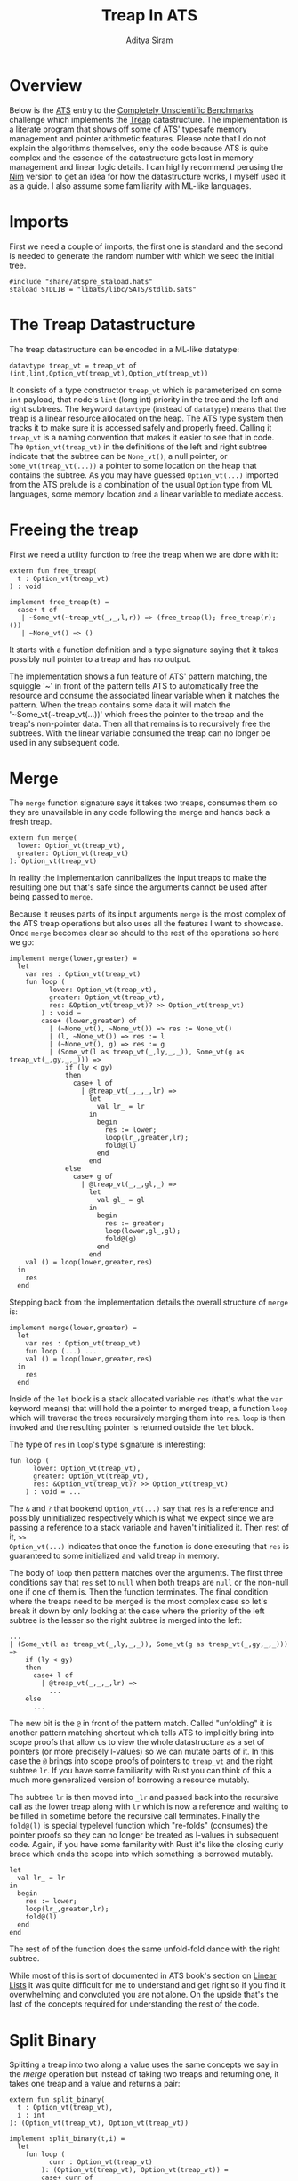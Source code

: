 #+TITLE: Treap In ATS
#+AUTHOR: Aditya Siram
#+PROPERTY: header-args    :comments no
#+OPTIONS: ^:nil ;; let an underscore be an underscore, disable sub-superscripting
#+OPTIONS: timestamp:nil

* Overview
Below is the [[http://ats-lang.org][ATS]] entry to the [[https://github.com/frol/completely-unscientific-benchmarks][Completely Unscientific Benchmarks]] challenge which
implements the [[https://en.wikipedia.org/wiki/Treap][Treap]] datastructure. The implementation is a literate program
that shows off some of ATS' typesafe memory management and pointer arithmetic
features. Please note that I do not explain the algorithms themselves, only the
code because ATS is quite complex and the essence of the datastructure gets lost in
memory management and linear logic details. I can highly recommend perusing the
[[https://github.com/frol/completely-unscientific-benchmarks/blob/master/nim/main.nim][Nim]] version to get an idea for how the datastructure works, I myself used it as
a guide. I also assume some familiarity with ML-like languages.

* Imports
First we need a couple of imports, the first one is standard and the second is
needed to generate the random number with which we seed the initial tree.
#+BEGIN_SRC text :tangle treap_manual.dats
#include "share/atspre_staload.hats"
staload STDLIB = "libats/libc/SATS/stdlib.sats"
#+END_SRC

* The Treap Datastructure
The treap datastructure can be encoded in a ML-like datatype:
#+BEGIN_SRC text :tangle treap_manual.dats
datavtype treap_vt = treap_vt of (int,lint,Option_vt(treap_vt),Option_vt(treap_vt))
#+END_SRC

It consists of a type constructor ~treap_vt~ which is parameterized on some
~int~ payload, that node's ~lint~ (long int) priority in the tree and the left
and right subtrees. The keyword ~datavtype~ (instead of ~datatype~) means that
the treap is a linear resource allocated on the heap. The ATS type system then
tracks it to make sure it is accessed safely and properly freed. Calling it
~treap_vt~ is a naming convention that makes it easier to see that in code. The
~Option_vt(treap_vt)~ in the definitions of the left and right subtree indicate
that the subtree can be ~None_vt()~, a null pointer, or ~Some_vt(treap_vt(...))~
a pointer to some location on the heap that contains the subtree. As you may
have guessed ~Option_vt(...)~ imported from the ATS prelude is a combination of
the usual ~Option~ type from ML languages, some memory location and a linear
variable to mediate access.
 
* Freeing the treap
First we need a utility function to free the treap when we are done with it:
#+BEGIN_SRC text :tangle treap_manual.dats
extern fun free_treap(
  t : Option_vt(treap_vt)
) : void

implement free_treap(t) =
  case+ t of
   | ~Some_vt(~treap_vt(_,_,l,r)) => (free_treap(l); free_treap(r); ())
   | ~None_vt() => ()
#+END_SRC

It starts with a function definition and a type signature saying that it takes
possibly null pointer to a treap and has no output.

The implementation shows a fun feature of ATS' pattern matching, the squiggle
'~' in front of the pattern tells ATS to automatically free the resource and
consume the associated linear variable when it matches the pattern. When the
treap contains some data it will match the '~Some_vt(~treap_vt(...))' which frees the
pointer to the treap and the treap's non-pointer data. Then all that remains is to
recursively free the subtrees. With the linear variable consumed the treap
can no longer be used in any subsequent code.

* Merge
The ~merge~ function signature says it takes two treaps, consumes them so they
are unavailable in any code following the merge and hands back a fresh treap. 

#+BEGIN_SRC text :tangle treap_manual.dats
extern fun merge(
  lower: Option_vt(treap_vt),
  greater: Option_vt(treap_vt)
): Option_vt(treap_vt)
#+END_SRC

In reality the implementation cannibalizes the input treaps to make the
resulting one but that's safe since the arguments cannot be used after being passed to
~merge~.

Because it reuses parts of its input arguments ~merge~ is the most complex of
the ATS treap operations but also uses all the features I want to showcase. Once
~merge~ becomes clear so should to the rest of the operations so here we go:

#+BEGIN_SRC text :tangle treap_manual.dats
implement merge(lower,greater) =
  let
    var res : Option_vt(treap_vt)
    fun loop (
          lower: Option_vt(treap_vt),
          greater: Option_vt(treap_vt),
          res: &Option_vt(treap_vt)? >> Option_vt(treap_vt)
        ) : void =
        case+ (lower,greater) of
          | (~None_vt(), ~None_vt()) => res := None_vt()
          | (l, ~None_vt()) => res := l
          | (~None_vt(), g) => res := g
          | (Some_vt(l as treap_vt(_,ly,_,_)), Some_vt(g as treap_vt(_,gy,_,_))) =>
              if (ly < gy)
              then
                case+ l of
                  | @treap_vt(_,_,_,lr) =>
                    let
                      val lr_ = lr
                    in
                      begin
                        res := lower;
                        loop(lr_,greater,lr);
                        fold@(l)
                      end
                    end
              else
                case+ g of
                  | @treap_vt(_,_,gl,_) =>
                    let
                      val gl_ = gl
                    in
                      begin
                        res := greater;
                        loop(lower,gl_,gl);
                        fold@(g)
                      end
                    end
    val () = loop(lower,greater,res)
  in
    res
  end
#+END_SRC

Stepping back from the implementation details the overall structure of ~merge~
is:
#+BEGIN_EXAMPLE
implement merge(lower,greater) =
  let
    var res : Option_vt(treap_vt)
    fun loop (...) ...
    val () = loop(lower,greater,res)
  in
    res
  end
#+END_EXAMPLE

Inside of the ~let~ block is a stack allocated variable ~res~ (that's what the
~var~ keyword means) that will hold the a pointer to merged treap,
a function ~loop~ which will traverse the trees recursively merging them into
~res~. ~loop~ is then invoked and the resulting pointer is returned outside the
~let~ block.

The type of ~res~ in ~loop~'s type signature is interesting:
#+BEGIN_EXAMPLE
fun loop (
      lower: Option_vt(treap_vt),
      greater: Option_vt(treap_vt),
      res: &Option_vt(treap_vt)? >> Option_vt(treap_vt)
    ) : void = ...
#+END_EXAMPLE

The ~&~ and ~?~ that bookend ~Option_vt(...)~ say that ~res~ is a reference and
possibly uninitialized respectively which is what we expect since we are passing
a reference to a stack variable and haven't initialized it. Then rest of it, ~>>
Option_vt(...)~ indicates that once the function is done executing that ~res~ is
guaranteed to some initialized and valid treap in memory.

The body of ~loop~ then pattern matches over the arguments. The first three
conditions say that ~res~ set to ~null~ when both treaps are ~null~ or the
non-null one if one of them is. Then the function terminates. The final
condition where the treaps need to be merged is the most complex case so let's
break it down by only looking at the case where the priority of the left subtree
is the lesser so the right subtree is merged into the left:
#+BEGIN_EXAMPLE
...
| (Some_vt(l as treap_vt(_,ly,_,_)), Some_vt(g as treap_vt(_,gy,_,_))) =>
    if (ly < gy)
    then
      case+ l of
        | @treap_vt(_,_,_,lr) =>
          ...
    else
      ...
#+END_EXAMPLE

The new bit is the ~@~ in front of the pattern match. Called "unfolding" it is
another pattern matching shortcut which tells ATS to implicitly bring into scope
proofs that allow us to view the whole datastructure as a set of pointers (or
more precisely l-values) so we can mutate parts of it. In this case the ~@~
brings into scope proofs of pointers to ~treap_vt~ and the right subtree ~lr~.
If you have some familiarity with Rust you can think of this a much more
generalized version of borrowing a resource mutably.

The subtree ~lr~ is then moved into ~_lr~ and passed back into the recursive
call as the lower treap along with ~lr~ which is now a reference and waiting to
be filled in sometime before the recursive call terminates. Finally the
~fold@(l)~ is special typelevel function which "re-folds" (consumes) the pointer
proofs so they can no longer be treated as l-values in subsequent code. Again,
if you have some familarity with Rust it's like the closing curly brace which
ends the scope into which something is borrowed mutably.
#+BEGIN_EXAMPLE
let
  val lr_ = lr
in
  begin
    res := lower;
    loop(lr_,greater,lr);
    fold@(l)
  end
end
#+END_EXAMPLE

The rest of of the function does the same unfold-fold dance with the right subtree.

While most of this is sort of documented in ATS book's section on [[http://ats-lang.sourceforge.net/DOCUMENT/INT2PROGINATS/HTML/INT2PROGINATS-BOOK-onechunk.html#linear_lists][Linear Lists]]
it was quite difficult for me to understand and get right so if you find it
overwhelming and convoluted you are not alone. On the upside that's the last of
the concepts required for understanding the rest of the code.

* Split Binary
Splitting a treap into two along a value uses the same concepts we say in the [[Merge][merge]]
operation but instead of taking two treaps and returning one, it takes one treap
and a value and returns a pair:
#+BEGIN_SRC text :tangle treap_manual.dats
extern fun split_binary(
  t : Option_vt(treap_vt),
  i : int
): (Option_vt(treap_vt), Option_vt(treap_vt))

implement split_binary(t,i) =
  let
    fun loop (
          curr : Option_vt(treap_vt)
        ): (Option_vt(treap_vt), Option_vt(treap_vt)) =
        case+ curr of
          | ~None_vt() => (None_vt(),None_vt())
          | Some_vt(t as treap_vt(lx,_,_,_)) =>
              if (lx < i) then
                case+ t of
                  | @treap_vt(_,_,_,lr) =>
                      let
                        val _lr = lr
                        val (l,r) = loop(_lr)
                      in
                        begin
                          lr := l;
                          fold@(t);
                          (curr,r)
                        end
                      end
              else
                case+ t of
                  | @treap_vt(_,_,ll,_) =>
                      let
                        val _ll = ll
                        val (l,r) = loop(_ll)
                      in
                        begin
                          ll := r;
                          fold@(t);
                          (l,curr)
                        end
                      end
  in
    loop(t)
  end
#+END_SRC

The ~let~ body is roughly the same, there is a ~loop~ function which traverses
the tree and going left or right depending on the priority at the node and the  
subtree is "unfolded", moved and refolded so it can be mutated. If [[Merge][merge]] makes
sense there's nothing new to ~split_binary~.


* And the rest ...
The rest of the operations just delegate to the two primitives [[Merge][merge]] and [[Split Binary][split
binary]] so I'll just present them without explanation:

#+BEGIN_SRC text :tangle treap_manual.dats
extern fun merge3(
  l : Option_vt(treap_vt),
  eq : Option_vt(treap_vt),
  g : Option_vt(treap_vt)
): Option_vt(treap_vt)

implement merge3(l,eq,g) =
  merge(merge(l,eq),g)

extern fun split(
  t: Option_vt(treap_vt),
  i: int
): (Option_vt(treap_vt),Option_vt(treap_vt),Option_vt(treap_vt))

implement split(t,i) =
  let
    val+ (l,eq_gr) = split_binary(t,i)
    val+ (eq,gr) = split_binary(eq_gr,i+1)
  in
    (l,eq,gr)
  end

extern fun has_value(
  t: Option_vt(treap_vt),
  i: int
): (Option_vt(treap_vt), bool)

implement has_value(t,i) =
  let
    val+(l,eq,g) = split(t,i)
  in
    case+ eq of
      | ~None_vt() => (merge(l,g),false)
      | eq => (merge3(l,eq,g),true)
  end

extern fun new_treap(
  i: int
): Option_vt(treap_vt)

implement new_treap(i) =
  Some_vt(treap_vt(i,$STDLIB.random(),None_vt(),None_vt()))

extern fun insert(
  t: Option_vt(treap_vt),
  i: int
): Option_vt(treap_vt)

implement insert(t,i) =
  let
    val+(l,eq,g) = split(t,i)
  in
    case+ eq of
      | ~None_vt() => merge3(l,new_treap(i),g)
      | _ => merge3(l,eq,g)
  end

extern fun erase(
  t : Option_vt(treap_vt),
  i : int
) : Option_vt(treap_vt)

implement erase(t,i) =
  let
    val+(l,eq,g) = split(t,i)
  in
    begin
      free_treap(eq);
      merge(l,g)
    end
  end
#+END_SRC

The ~main~ function constructs a starter treap and kicks off a loop inserting
and deleting from the tree at some arbitrary intervals set forth by the
[[https://github.com/frol/completely-unscientific-benchmarks][benchmarks]].
 
#+BEGIN_SRC text :tangle treap_manual.dats
implement main0(argc,argv) =
  let
    fun loop(
      t: Option_vt(treap_vt),
      i: int,
      curr: int,
      res: int
    ):int =
      case+ i of
        | i when i >= 1000000 =>
          begin
            free_treap(t);
            res
          end
        | _ =>
          let
            val curr = (curr*57+43) mod 10007
            val i = i+1
          in
            case (i mod 3) of
              | 0 => loop(insert(t,curr),i,curr,res)
              | 1 => loop(erase(t,curr),i,curr,res)
              | 2 =>
                let
                  val+(t,found) = has_value(t,curr)
                in
                  if found then loop(t,i,curr,res+1)
                  else loop(t,i,curr,res)
                end
              | _ => loop(t,i,curr,res)
          end
  in
    println! (loop(None_vt(),1,5,0))
  end
#+END_SRC
